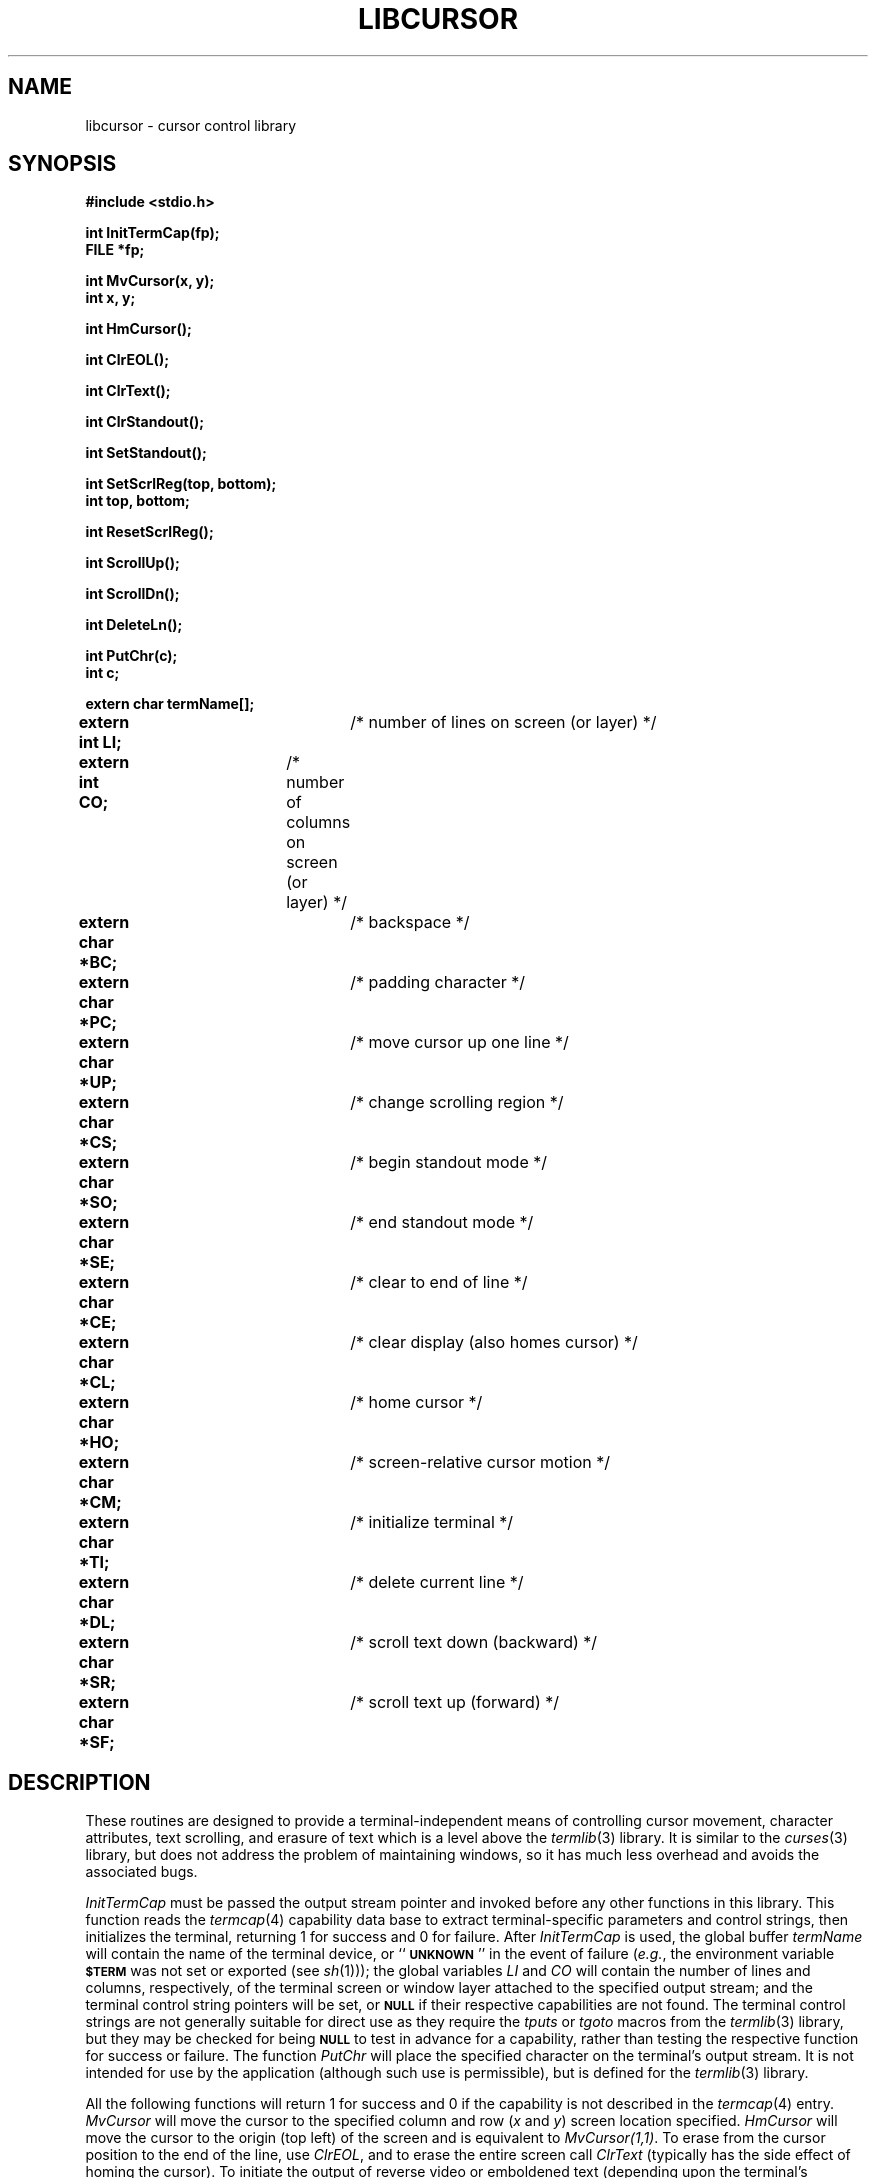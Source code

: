 .TH LIBCURSOR 3 BRL-CAD
.\"                    L I B C U R S O R . 3
.\" BRL-CAD
.\"
.\" Copyright (c) 2005-2007 United States Government as represented by
.\" the U.S. Army Research Laboratory.
.\"
.\" Redistribution and use in source (Docbook format) and 'compiled'
.\" forms (PDF, PostScript, HTML, RTF, etc), with or without
.\" modification, are permitted provided that the following conditions
.\" are met:
.\" 
.\" 1. Redistributions of source code (Docbook format) must retain the
.\" above copyright notice, this list of conditions and the following
.\" disclaimer.
.\" 
.\" 2. Redistributions in compiled form (transformed to other DTDs,
.\" converted to PDF, PostScript, HTML, RTF, and other formats) must
.\" reproduce the above copyright notice, this list of conditions and
.\" the following disclaimer in the documentation and/or other
.\" materials provided with the distribution.
.\" 
.\" 3. The name of the author may not be used to endorse or promote
.\" products derived from this documentation without specific prior
.\" written permission.
.\" 
.\" THIS DOCUMENTATION IS PROVIDED BY THE AUTHOR AS IS'' AND ANY
.\" EXPRESS OR IMPLIED WARRANTIES, INCLUDING, BUT NOT LIMITED TO, THE
.\" IMPLIED WARRANTIES OF MERCHANTABILITY AND FITNESS FOR A PARTICULAR
.\" PURPOSE ARE DISCLAIMED. IN NO EVENT SHALL THE AUTHOR BE LIABLE FOR
.\" ANY DIRECT, INDIRECT, INCIDENTAL, SPECIAL, EXEMPLARY, OR
.\" CONSEQUENTIAL DAMAGES (INCLUDING, BUT NOT LIMITED TO, PROCUREMENT
.\" OF SUBSTITUTE GOODS OR SERVICES; LOSS OF USE, DATA, OR PROFITS; OR
.\" BUSINESS INTERRUPTION) HOWEVER CAUSED AND ON ANY THEORY OF
.\" LIABILITY, WHETHER IN CONTRACT, STRICT LIABILITY, OR TORT
.\" (INCLUDING NEGLIGENCE OR OTHERWISE) ARISING IN ANY WAY OUT OF THE
.\" USE OF THIS DOCUMENTATION, EVEN IF ADVISED OF THE POSSIBILITY OF
.\" SUCH DAMAGE.
.\"
.\".\".\"
'\"	Originally extracted from SCCS archive:
'\"		created:	02-Jul-1986	G S Moss
'\"		last edit:	86/07/08	D A Gwyn
'\"		SCCS ID:	@(#)libcursor.3	1.5
.SH NAME
libcursor \- cursor control library
.SH SYNOPSIS
.nf
.B #include <stdio.h>
.P
.B int InitTermCap(fp);
.B FILE *fp;
.P
.B int MvCursor(x, y);
.B int x, y;
.P
.B int HmCursor(\|);
.P
.B int ClrEOL(\|);
.P
.B int ClrText(\|);
.P
.B int ClrStandout(\|);
.P
.B int SetStandout(\|);
.P
.B int SetScrlReg(top, bottom);
.B int top, bottom;
.P
.B int ResetScrlReg(\|);
.P
.B int ScrollUp(\|);
.P
.B int ScrollDn(\|);
.P
.B int DeleteLn(\|);
.P
.B int PutChr(c);
.B int c;
.P
.fi
.B extern char termName[\|];
.br
\fBextern int LI;\fP		/* number of lines on screen (or layer) */
.br
\fBextern int CO;\fP	/* number of columns on screen (or layer) */
.br
\fBextern char *BC;\fP	/* backspace */
.br
\fBextern char *PC;\fP	/* padding character */
.br
\fBextern char *UP;\fP	/* move cursor up one line */
.br
\fBextern char *CS;\fP	/* change scrolling region */
.br
\fBextern char *SO;\fP	/* begin standout mode */
.br
\fBextern char *SE;\fP	/* end standout mode */
.br
\fBextern char *CE;\fP	/* clear to end of line */
.br
\fBextern char *CL;\fP	/* clear display (also homes cursor) */
.br
\fBextern char *HO;\fP	/* home cursor */
.br
\fBextern char *CM;\fP	/* screen-relative cursor motion */
.br
\fBextern char *TI;\fP	/* initialize terminal */
.br
\fBextern char *DL;\fP	/* delete current line */
.br
\fBextern char *SR;\fP	/* scroll text down (backward) */
.br
\fBextern char *SF;\fP	/* scroll text up (forward) */
.SH DESCRIPTION
These routines are designed to provide a terminal-independent means of controlling
cursor movement, character attributes, text scrolling, and erasure of text
which is a level above the
.IR termlib\^ (3)
library.
It is similar to the
.IR curses\^ (3)
library, but does not address the problem of maintaining windows, so it has much
less overhead and avoids the associated bugs.
.P
.I InitTermCap\^
must be passed the output stream pointer and invoked before any other functions
in this library.
This function reads the
.IR termcap\^ (4)
capability data base to extract terminal-specific parameters
and control strings,
then initializes the terminal, returning 1 for success and 0 for failure.
After
.I InitTermCap\^
is used, the global buffer
.I termName\^
will contain the name of the terminal device, or
``\fB\s-2UNKNOWN\s0\fP''
in the event of failure
.RI ( e.g. ,
the environment variable
.B
.SM $TERM
was not set or exported (see
.IR sh\^ (1)));
the global variables
.I LI\^
and
.I CO\^
will contain the number of lines and columns, respectively, of the
terminal screen or window layer attached to the specified output stream;
and the terminal control string pointers will be set, or
.B
.SM NULL
if their respective capabilities are not found.
The terminal control strings are not generally suitable for direct use
as they require the
.I tputs\^
or
.I tgoto\^
macros from the
.IR termlib\^ (3)
library, but they may be checked for being
.B
.SM NULL
to test in advance for a capability,
rather than testing the respective function for
success or failure.
The function
.I PutChr\^
will place the specified character on the terminal's output stream.
It is not intended
for use by the application (although such use is permissible),
but is defined for the
.IR termlib\^ (3)
library.
.P
All the following functions will return 1 for success and 0 if the capability
is not described in the
.IR termcap\^ (4)
entry.
.I MvCursor\^
will move the cursor to the specified column and row
.RI ( x\^
and
.IR y\^ )
screen location specified.
.I HmCursor\^
will move the cursor to the origin (top left) of the screen and is equivalent
to
.IR MvCursor(1,1)\^ .
To erase from the cursor position to the end of the line, use
.IR ClrEOL\^ ,
and to erase the entire screen call
.IR ClrText\^
(typically has the side effect of homing the cursor).
To initiate the output of reverse video or emboldened text (depending
upon the terminal's capabilities), use
.IR SetStandout\^ ;
.I ClrStandout\^
will restore the normal mode.
For terminals such as the
.SM "DEC VT100"
which have scrolling region capability, the functions
.I SetScrlReg\^
and
.I ResetScrlReg\^
can be used.
.I SetScrlReg\^
must be invoked with the top and bottom line numbers of the region of the
screen to be scrolled.
The functions
.I ScrollUp\^
and
.I ScrollDn\^
will scroll the text on the screen up and down
(forward and backward) respectively,
by one line per invocation.
The function
.I DeleteLn\^
will delete the line containing the cursor, causing the text
below to scroll up to fill the void.
.SH EXAMPLE
.I Libcursor\^
can be loaded with any C program:
.P
.RS
$ \|\fIcc \|program.c \|\-lcursor \|\-ltermlib\fP
.RE
.SH FILES
/usr/brl/lib/libcursor.a
.br
/usr/lib/libtermlib.a
.br
/etc/termcap
.SH "SEE ALSO"
curses(3X), termlib(3), termcap(4).
.SH AUTHOR
Gary S. Moss, BRL/VLD-VMB
